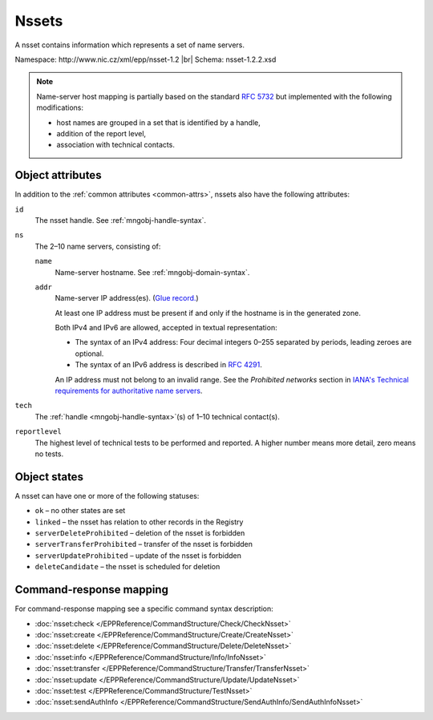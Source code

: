 
.. _mng-nsset:

Nssets
------

A nsset contains information which represents a set of name servers.

Namespace: \http://www.nic.cz/xml/epp/nsset-1.2 |br|
Schema: nsset-1.2.2.xsd

.. Note:: Name-server host mapping is partially based on the standard :rfc:`5732`
   but implemented with the following modifications:

   * host names are grouped in a set that is identified by a handle,
   * addition of the report level,
   * association with technical contacts.

.. _mng-nsset-attr:

Object attributes
^^^^^^^^^^^^^^^^^

In addition to the :ref:`common attributes <common-attrs>`, nssets also have
the following attributes:

``id``
   The nsset handle. See :ref:`mngobj-handle-syntax`.

``ns``
   The 2–10 name servers, consisting of:

   ``name``
      Name-server hostname. See :ref:`mngobj-domain-syntax`.

   ``addr``
      Name-server IP address(es). (`Glue record.
      <https://en.wikipedia.org/wiki/Domain_Name_System#Circular_dependencies_and_glue_records>`_)

      At least one IP address must be present if and only if the hostname is in the generated zone.

      Both IPv4 and IPv6 are allowed, accepted in textual representation:

      * The syntax of an IPv4 address:
        Four decimal integers 0–255 separated by periods, leading zeroes are optional.

      * The syntax of an IPv6 address is described in :rfc:`4291#section-2.2`.

      An IP address must not belong to an invalid range.
      See the *Prohibited networks* section in `IANA's Technical requirements
      for authoritative name servers <https://www.iana.org/help/nameserver-requirements>`_.

``tech``
   The :ref:`handle <mngobj-handle-syntax>`\ (s) of 1–10 technical contact(s).

``reportlevel``
   The highest level of technical tests to be performed and reported.
   A higher number means more detail, zero means no tests.

.. _mng-nsset-stat:

Object states
^^^^^^^^^^^^^

A nsset can have one or more of the following statuses:

* ``ok`` – no other states are set
* ``linked`` – the nsset has relation to other records in the Registry
* ``serverDeleteProhibited`` – deletion of the nsset is forbidden
* ``serverTransferProhibited`` – transfer of the nsset is forbidden
* ``serverUpdateProhibited`` – update of the nsset is forbidden
* ``deleteCandidate`` – the nsset is scheduled for deletion

.. _mng-nsset-map:

Command-response mapping
^^^^^^^^^^^^^^^^^^^^^^^^

For command-response mapping see a specific command syntax description:

* :doc:`nsset:check </EPPReference/CommandStructure/Check/CheckNsset>`
* :doc:`nsset:create </EPPReference/CommandStructure/Create/CreateNsset>`
* :doc:`nsset:delete </EPPReference/CommandStructure/Delete/DeleteNsset>`
* :doc:`nsset:info </EPPReference/CommandStructure/Info/InfoNsset>`
* :doc:`nsset:transfer </EPPReference/CommandStructure/Transfer/TransferNsset>`
* :doc:`nsset:update </EPPReference/CommandStructure/Update/UpdateNsset>`
* :doc:`nsset:test </EPPReference/CommandStructure/TestNsset>`
* :doc:`nsset:sendAuthInfo </EPPReference/CommandStructure/SendAuthInfo/SendAuthInfoNsset>`

.. top-level elements

   * command TLE: ``<nsset:check>``, ``<nsset:create>``, ``<nsset:delete>``,
     ``<nsset:info>``, ``<nsset:transfer>``, ``<nsset:update>``,
     ``<nsset:sendAuthInfo>``, ``<nsset:test>``

   * response data TLE: ``<nsset:chkData>``, ``<nsset:creData>``, ``<nsset:infData>``

   * poll msg TLE: ``<nsset:trnData>``, ``<nsset:idleDelData>``,
     ``<nsset:updateData>``, ``<nsset:testData>``
